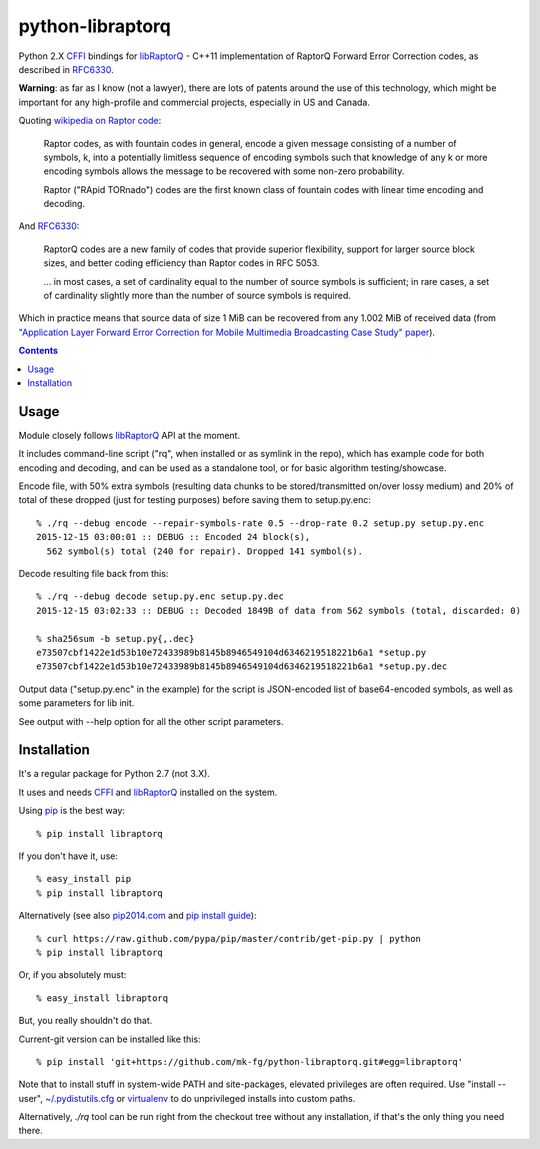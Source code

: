 python-libraptorq
=================

Python 2.X CFFI_ bindings for libRaptorQ_ - C++11 implementation of RaptorQ
Forward Error Correction codes, as described in RFC6330_.

**Warning**: as far as I know (not a lawyer), there are lots of patents around
the use of this technology, which might be important for any high-profile and
commercial projects, especially in US and Canada.

Quoting `wikipedia on Raptor code`_:

  Raptor codes, as with fountain codes in general, encode a given message
  consisting of a number of symbols, k, into a potentially limitless sequence of
  encoding symbols such that knowledge of any k or more encoding symbols allows
  the message to be recovered with some non-zero probability.

  Raptor ("RApid TORnado") codes are the first known class of fountain codes
  with linear time encoding and decoding.

And RFC6330_:

  RaptorQ codes are a new family of codes that provide superior flexibility,
  support for larger source block sizes, and better coding efficiency than
  Raptor codes in RFC 5053.

  ... in most cases, a set of cardinality equal to the number of source symbols
  is sufficient; in rare cases, a set of cardinality slightly more than the
  number of source symbols is required.

Which in practice means that source data of size 1 MiB can be recovered from any
1.002 MiB of received data (from `"Application Layer Forward Error Correction
for Mobile Multimedia Broadcasting Case Study" paper`_).

.. _CFFI: http://cffi.readthedocs.org/
.. _libRaptorQ: https://github.com/LucaFulchir/libRaptorQ/
.. _RFC6330: https://tools.ietf.org/html/rfc6330
.. _wikipedia on Raptor code: https://en.wikipedia.org/wiki/Raptor_code
.. _"Application Layer Forward Error Correction for Mobile Multimedia Broadcasting Case Study" paper:
   https://www.qualcomm.com/media/documents/files/raptor-codes-for-mobile-multimedia-broadcasting-case-study.pdf


.. contents::
  :backlinks: none



Usage
-----

Module closely follows libRaptorQ_ API at the moment.

It includes command-line script ("rq", when installed or as symlink in the
repo), which has example code for both encoding and decoding, and can be used as
a standalone tool, or for basic algorithm testing/showcase.

Encode file, with 50% extra symbols (resulting data chunks to be stored/transmitted
on/over lossy medium) and 20% of total of these dropped (just for testing purposes)
before saving them to setup.py.enc::

  % ./rq --debug encode --repair-symbols-rate 0.5 --drop-rate 0.2 setup.py setup.py.enc
  2015-12-15 03:00:01 :: DEBUG :: Encoded 24 block(s),
    562 symbol(s) total (240 for repair). Dropped 141 symbol(s).

Decode resulting file back from this::

  % ./rq --debug decode setup.py.enc setup.py.dec
  2015-12-15 03:02:33 :: DEBUG :: Decoded 1849B of data from 562 symbols (total, discarded: 0)

  % sha256sum -b setup.py{,.dec}
  e73507cbf1422e1d53b10e72433989b8145b8946549104d6346219518221b6a1 *setup.py
  e73507cbf1422e1d53b10e72433989b8145b8946549104d6346219518221b6a1 *setup.py.dec

Output data ("setup.py.enc" in the example) for the script is JSON-encoded list
of base64-encoded symbols, as well as some parameters for lib init.

See output with --help option for all the other script parameters.



Installation
------------

It's a regular package for Python 2.7 (not 3.X).

It uses and needs CFFI_ and libRaptorQ_ installed on the system.

Using pip_ is the best way::

  % pip install libraptorq

If you don't have it, use::

  % easy_install pip
  % pip install libraptorq

Alternatively (see also `pip2014.com`_ and `pip install guide`_)::

  % curl https://raw.github.com/pypa/pip/master/contrib/get-pip.py | python
  % pip install libraptorq

Or, if you absolutely must::

  % easy_install libraptorq

But, you really shouldn't do that.

Current-git version can be installed like this::

  % pip install 'git+https://github.com/mk-fg/python-libraptorq.git#egg=libraptorq'

Note that to install stuff in system-wide PATH and site-packages, elevated
privileges are often required.
Use "install --user", `~/.pydistutils.cfg`_ or virtualenv_ to do unprivileged
installs into custom paths.

Alternatively, `./rq` tool can be run right from the checkout tree without any
installation, if that's the only thing you need there.

.. _pip: http://pip-installer.org/
.. _pip2014.com: http://pip2014.com/
.. _pip install guide: http://www.pip-installer.org/en/latest/installing.html
.. _~/.pydistutils.cfg: http://docs.python.org/install/index.html#distutils-configuration-files
.. _virtualenv: http://pypi.python.org/pypi/virtualenv
